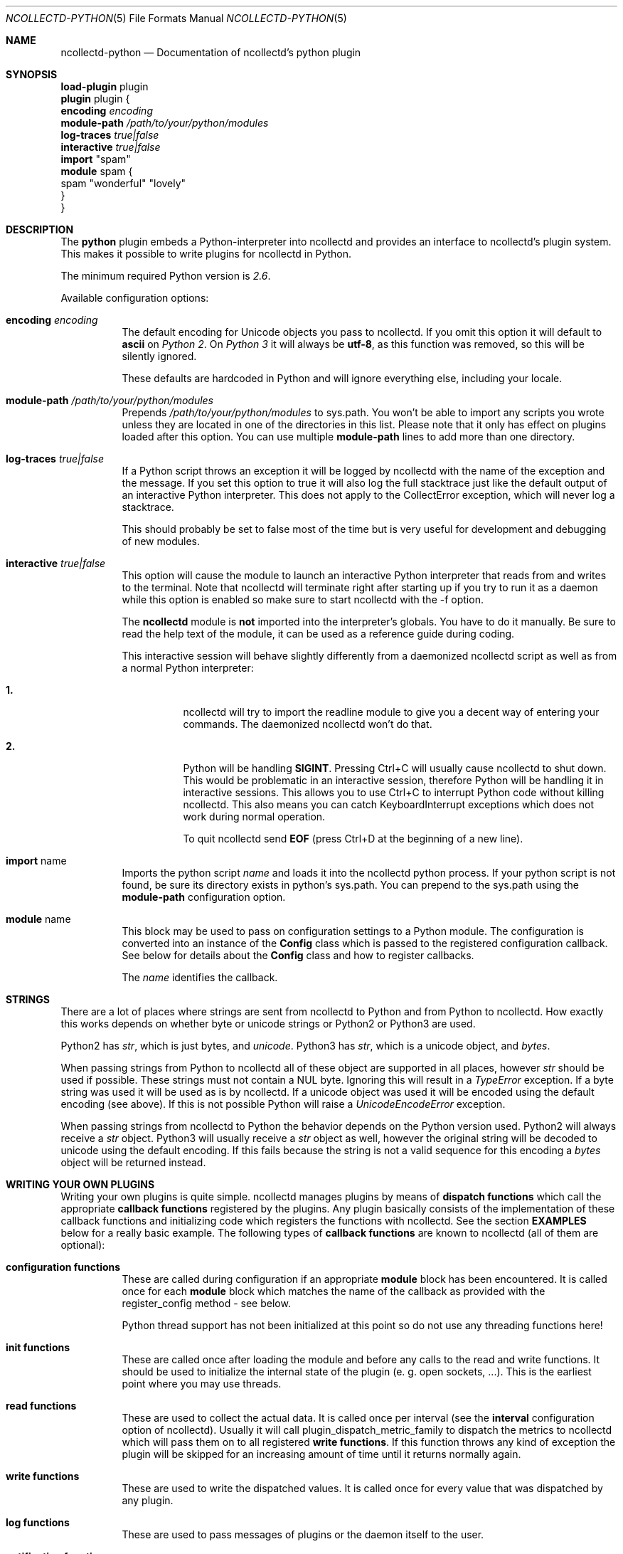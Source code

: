 .\" SPDX-License-Identifier: GPL-2.0-only
.Dd @NCOLLECTD_DATE@
.Dt NCOLLECTD-PYTHON 5
.Os ncollectd @NCOLLECTD_VERSION@
.Sh NAME
.Nm ncollectd-python
.Nd Documentation of ncollectd's python plugin
.Sh SYNOPSIS
.Bd -literal -compact
\fBload-plugin\fP plugin
\fBplugin\fP plugin {
    \fBencoding\fP \fIencoding\fP
    \fBmodule-path\fP \fI/path/to/your/python/modules\fP
    \fBlog-traces\fP \fItrue|false\fP
    \fBinteractive\fP \fItrue|false\fP
    \fBimport\fP "spam"
    \fBmodule\fP spam  {
      spam "wonderful" "lovely"
    }
}
.Ed
.Sh DESCRIPTION
The \fBpython\fP plugin embeds a Python-interpreter into ncollectd and provides
an interface to ncollectd's plugin system.
This makes it possible to write plugins for ncollectd in Python.
.Pp
The minimum required Python version is \fI2.6\fP.
.Pp
Available configuration options:
.Bl -tag -width Ds
.It \fBencoding\fP \fIencoding\fP
The default encoding for Unicode objects you pass to ncollectd.
If you omit this option it will default to \fBascii\fP on \fIPython 2\fP.
On \fIPython 3\fP it will always be \fButf-8\fP, as this function was removed,
so this will be silently ignored.
.Pp
These defaults are hardcoded in Python and will ignore everything else,
including your locale.
.It \fBmodule-path\fP \fI/path/to/your/python/modules\fP
Prepends \fI/path/to/your/python/modules\fP to \f(CWsys.path\fP.
You won't be able to import any scripts you wrote unless they are located in
one of the directories in this list.
Please note that it only has effect on plugins loaded after this option.
You can use multiple \fBmodule-path\fP lines to add more than one directory.
.It \fBlog-traces\fP \fItrue|false\fP
If a Python script throws an exception it will be logged by ncollectd with the
name of the exception and the message.
If you set this option to true it will also log the full stacktrace just like
the default output of an interactive Python interpreter.
This does not apply to the CollectError exception, which will never log a
stacktrace.
.Pp
This should probably be set to false most of the time but is very useful for
development and debugging of new modules.
.It \fBinteractive\fP \fItrue|false\fP
This option will cause the module to launch an interactive Python interpreter
that reads from and writes to the terminal.
Note that ncollectd will terminate right after starting up if you try to run
it as a daemon while this option is enabled so make sure to start ncollectd
with the \f(CW-f\fP option.
.Pp
The \fBncollectd\fP module is \fBnot\fP imported into the interpreter's
globals.
You have to do it manually.
Be sure to read the help text of the module, it can be used as a reference
guide during coding.
.Pp
This interactive session will behave slightly differently from a daemonized
ncollectd script as well as from a normal Python interpreter:
.Bl -tag -width Ds
.It \fB1.\fP
ncollectd will try to import the \f(CWreadline\fP module to give you a decent
way of entering your commands.
The daemonized ncollectd won't do that.
.It \fB2.\fP
Python will be handling \fBSIGINT\fP.
Pressing \f(CWCtrl+C\fP will usually cause ncollectd to shut down.
This would be problematic in an interactive session, therefore Python will be
handling it in interactive sessions.
This allows you to use \f(CWCtrl+C\fP to interrupt Python code without killing
ncollectd.
This also means you can catch \f(CWKeyboardInterrupt\fP exceptions which does
not work during normal operation.
.Pp
To quit ncollectd send \fBEOF\fP (press \f(CWCtrl+D\fP at the beginning
of a new line).
.El
.It \fBimport\fP "name"
Imports the python script \fIname\fP and loads it into the ncollectd
python process.
If your python script is not found, be sure its directory exists in
python's \f(CWsys.path\fP.
You can prepend to the \f(CWsys.path\fP using the \fBmodule-path\fP
configuration option.
.It \fBmodule\fP name
This block may be used to pass on configuration settings to a Python module.
The configuration is converted into an instance of the \fBConfig\fP class
which is passed to the registered configuration callback.
See below for details about the \fBConfig\fP class and how to register
callbacks.
.Pp
The \fIname\fP identifies the callback.
.El
.Sh STRINGS
There are a lot of places where strings are sent from ncollectd to Python and
from Python to ncollectd.
How exactly this works depends on whether byte or unicode strings or Python2
or Python3 are used.
.Pp
Python2 has \fIstr\fP, which is just bytes, and \fIunicode\fP.
Python3 has \fIstr\fP, which is a unicode object, and \fIbytes\fP.
.Pp
When passing strings from Python to ncollectd all of these object are supported
in all places, however \fIstr\fP should be used if possible.
These strings must not contain a NUL byte.
Ignoring this will result in a \fITypeError\fP exception.
If a byte string was used it will be used as is by ncollectd.
If a unicode object was used it will be encoded using the default encoding
(see above).
If this is not possible Python will raise a \fIUnicodeEncodeError\fP exception.
.Pp
When passing strings from ncollectd to Python the behavior depends on the
Python version used.
Python2 will always receive a \fIstr\fP object.
Python3 will usually receive a \fIstr\fP object as well, however the original
string will be decoded to unicode using the default encoding.
If this fails because the string is not a valid sequence for this encoding a
\fIbytes\fP object will be returned instead.
.Sh WRITING YOUR OWN PLUGINS
Writing your own plugins is quite simple. ncollectd manages plugins by means of
\fBdispatch functions\fP which call the appropriate \fBcallback functions\fP
registered by the plugins.
Any plugin basically consists of the implementation of these callback functions
and initializing code which registers the functions with ncollectd.
See the section \fBEXAMPLES\fP below for a really basic example.
The following types of \fBcallback functions\fP are known to ncollectd
(all of them are optional):
.Bl -tag -width Ds
.It \fBconfiguration functions\fP
These are called during configuration if an appropriate
\fBmodule\fP block has been encountered.
It is called once for each \fBmodule\fP block which matches the name of
the callback as provided with the \f(CWregister_config\fP method - see below.
.Pp
Python thread support has not been initialized at this point so do not use any
threading functions here!
.It \fBinit functions\fP
These are called once after loading the module and before any
calls to the read and write functions.
It should be used to initialize the internal state of the plugin
(e. g. open sockets, ...).
This is the earliest point where you may use threads.
.It \fBread functions\fP
These are used to collect the actual data.
It is called once per interval (see the \fBinterval\fP configuration
option of ncollectd).
Usually it will call \f(CWplugin_dispatch_metric_family\fP to dispatch the
metrics to ncollectd which will pass them on to all registered
\fBwrite functions\fP.
If this function throws any kind of exception the plugin will be skipped for an
increasing amount of time until it returns normally again.
.It \fBwrite functions\fP
These are used to write the dispatched values.
It is called once for every value that was dispatched by any plugin.
.It \fBlog functions\fP
These are used to pass messages of plugins or the daemon itself to the user.
.It \fBnotification function\fP
These are used to act upon notifications.
In general, a notification is a status message that may be associated with
a data instance.
.It \fBshutdown functions\fP
These are called once before the daemon shuts down.
It should be used to clean up the plugin (e.g. close sockets, ...).
.El
.Pp
Any function (except log functions) may throw an exception in case of
errors.
The exception will be passed on to the user using ncollectd's logging mechanism.
If a log callback throws an exception it will be printed to standard
error instead.
.Pp
See the documentation of the various \fBregister_\fP methods in the section
\fBFUNCTIONS\fP below for the number and types of arguments passed to each
\fBcallback function\fP.
This section also explains how to register \fBcallback functions\fP
with ncollectd.
.Pp
To enable a module, copy it to a place where Python can find it (i. e. a
directory listed in \f(CWsys.path\fP) just as any other Python plugin and add
an appropriate \fBimport\fP option to the configuration file.
After restarting ncollectd you're done.
.Sh CLASSES
The following complex types are used to pass values between the Python plugin
and ncollectd:
.Bl -tag -width Ds
.It \fBNCollectdError\fP
This is an exception.
If any Python script raises this exception it will still be treated like an
error by ncollectd but it will be logged as a warning instead of an error
and it will never generate a stacktrace.
.Bd -literal
    class NCollectdError(Exception)
.Ed
.Pp
Basic exception for ncollectd Python scripts.
Throwing this exception will not cause a stacktrace to be logged, even if
LogTraces is enabled in the config.
.It \fBConfig\fP
The Config class is an object which keeps the information provided in the
configuration file.
The sequence of children keeps one entry for each configuration option.
Each such entry is another Config instance, which may nest further if
nested blocks are used.
.Bd -literal
    class Config(object)
.Ed
.Pp
This represents a piece of ncollectd's config file.
It is passed to scripts with config callbacks (see \f(CWregister_config\fP)
and is of little use if created somewhere else.
.Pp
It has no methods beyond the bare minimum and only exists for its data members.
.Pp
Data descriptors defined here:
.Bl -tag -width Ds
.It \fBkey\fP
This is the keyword of this item, i.e. the first word of any given line in the
config file.
It will always be a string.
.It \fBvalues\fP
This is a tuple (which might be empty) of all value, i.e. words following the
keyword in any given line in the config file.
.Pp
Every item in this tuple will be either a string, a float or a boolean,
depending on the contents of the configuration file.
.It \fBchildren\fP
This is a tuple of child nodes.
For most nodes this will be empty.
If this node represents a block instead of a single line of the config file
it will contain all nodes in this block.
.El
.It \fBMetric\fP
.Bd -literal
    class Metric([labels][, time][, interval])
.Ed
.Bl -tag -width Ds
.It \fBlables\fP
It has to be a dictionary of numbers, strings or bools.
All keys must be strings.
.It \fBtime\fP
This is the Unix timestamp of the time this metric was read.
For dispatching metrics this can be set to zero which means "now".
.It \fBinterval\fP
The interval is the timespan in seconds between two submits for the same data
source.
This value has to be a positive integer, so you can't submit more than
one value per second.
If this member is set to a non-positive value, the default value as specified
in the config file will be used (default: 10).
.Pp
If you submit values more often than the specified interval, the average will
be used.
If you submit less values, your graphs will have gaps.
.El
.It \fBMetricUnknownDouble\fP
.Bd -literal
    class MetricUnknownDouble(value[, labels][, time][, interval])
.Ed
.Bl -tag -width Ds
.It \fBvalue\fP
.It \fBlables\fP
See \fBclass Metric\fP.
.It \fBtime\fP
See \fBclass Metric\fP.
.It \fBinterval\fP
See \fBclass Metric\fP.
.El
.It \fBMetricUnknownLong\fP
.Bd -literal
    class MetricUnknownLong(value[, labels][, time][, interval])
.Ed
.Bl -tag -width Ds
.It \fBvalue\fP
.It \fBlables\fP
See \fBclass Metric\fP.
.It \fBtime\fP
See \fBclass Metric\fP.
.It \fBinterval\fP
See \fBclass Metric\fP.
.El
.It \fBMetricGaugeDouble\fP
.Bd -literal
    class MetricGaugeDouble(value[, labels][, time][, interval])
.Ed
.Bl -tag -width Ds
.It \fBvalue\fP
.It \fBlables\fP
See \fBclass Metric\fP.
.It \fBtime\fP
See \fBclass Metric\fP.
.It \fBinterval\fP
See \fBclass Metric\fP.
.El
.It \fBMetricGaugeLong\fP
.Bd -literal
    class MetricGaugeLong(value[, labels][, time][, interval])
.Ed
.Bl -tag -width Ds
.It \fBvalue\fP
.It \fBlables\fP
See \fBclass Metric\fP.
.It \fBtime\fP
See \fBclass Metric\fP.
.It \fBinterval\fP
See \fBclass Metric\fP.
.El
.It \fBMetricCounterDouble\fP
.Bd -literal
    class MetricCounterDouble(value[, labels][, time][, interval])
.Ed
.Bl -tag -width Ds
.It \fBvalue\fP
.It \fBlables\fP
See \fBclass Metric\fP.
.It \fBtime\fP
See \fBclass Metric\fP.
.It \fBinterval\fP
See \fBclass Metric\fP.
.El
.It \fBMetricCounterULong\fP
.Bd -literal
    class MetricCounterUlong(value[, labels][, time][, interval])
.Ed
.Bl -tag -width Ds
.It \fBvalue\fP
.It \fBlables\fP
See \fBclass Metric\fP.
.It \fBtime\fP
See \fBclass Metric\fP.
.It \fBinterval\fP
See \fBclass Metric\fP.
.El
.It \fBMetricInfo\fP
.Bd -literal
    class MetricInfo(info[, labels][, time][, interval])
.Ed
.Bl -tag -width Ds
.It \fBinfo\fP
.It \fBlables\fP
See \fBclass Metric\fP.
.It \fBtime\fP
See \fBclass Metric\fP.
.It \fBinterval\fP
See \fBclass Metric\fP.
.El
.It \fBMetricStateSet\fP
.Bd -literal
    class MetricStateSet(set[, labels][, time][, interval])
.Ed
.Bl -tag -width Ds
.It \fBset\fP
.It \fBlables\fP
See \fBclass Metric\fP.
.It \fBtime\fP
See \fBclass Metric\fP.
.It \fBinterval\fP
See \fBclass Metric\fP.
.El
.It \fBMetricSummary\fP
.Bd -literal
    class MetricSummary(sum, count, quantiles[, labels][, time][, interval])
.Ed
.Bl -tag -width Ds
.It \fBsum\fP
.It \fBcount\fP
.It \fBquantiles\fP
.It \fBlables\fP
See \fBclass Metric\fP.
.It \fBtime\fP
See \fBclass Metric\fP.
.It \fBinterval\fP
See \fBclass Metric\fP.
.El
.It \fBMetricHistorgram\fP
.Bd -literal
    class MetricHistorgram(sum, buckets[, labels][, time][, interval])
.Ed
.Bl -tag -width Ds
.It \fBsum\fP
.It \fBbuckets\fP
.It \fBlables\fP
See \fBclass Metric\fP.
.It \fBtime\fP
See \fBclass Metric\fP.
.It \fBinterval\fP
See \fBclass Metric\fP.
.El
.It \fBMetricGaugeHistorgram\fP
.Bd -literal
    class MetricGaugeHistorgram(sum, buckets[, labels][, time][, interval])
.Ed
.Bl -tag -width Ds
.It \fBsum\fP
.It \fBbuckets\fP
.It \fBlables\fP
See \fBclass Metric\fP.
.It \fBtime\fP
See \fBclass Metric\fP.
.It \fBinterval\fP
See \fBclass Metric\fP.
.El
.It \fBMetricFamily\fP
.Bd -literal
    class MetricFamily(type, name[, help][, unit][, metrics])
.Ed
.Pp
Methods defined here:
.Bd -literal
    dispatch([metrics][, time]) -> None.
    append(metrics) -> None.
.Ed
.Pp
Dispatch this instance to the ncollectd process.
The object has members for each of the possible arguments for this method.
For a detailed explanation of these parameters see the member of the same same.
.Pp
If you do not submit a parameter the value saved in its member will be
submitted.
If you do provide a parameter it will be used instead,
without altering the member.
.Pp
Data descriptors defined here:
.Bl -tag -width Ds
.It \fBtype\fP
The type of this metric family.
Assign or compare to \fBMETRIC_TYPE_UNKNOWN\fP, \fBMETRIC_TYPE_GAUGE\fP,
\fBMETRIC_TYPE_COUNTER\fP, \fBMETRIC_TYPE_STATE_SET\fP,
\fBMETRIC_TYPE_INFO\fP, \fBMETRIC_TYPE_SUMMARY\fP, \fBMETRIC_TYPE_HISTOGRAM\fP
or \fBMETRIC_TYPE_GAUGE_HISTOGRAM\fP.
.It \fBname\fP
.It \fBhelp\fP
.It \fBunit\fP
.It \fBmetrics\fP
.El
.It \fBNotification\fP
A notification is an object defining the severity and message of the status
message as well as an identification of a data instance.
.Bd -literal
    class Notification(name[, severity][, time][, labels][, annotations])
.Ed
.Pp
The Notification class is a wrapper around the ncollectd notification.
It can be used to notify other plugins about bad stuff happening.
It works similar to Values but has a severity and a message instead of interval
and time.
Notifications can be dispatched at any time and can be received with
register_notification.
.Pp
Methods defined here:
.Bd -literal
    dispatch([name][, severity][, time][, labels][, annotations]) -> None.
.Ed
.Pp
Dispatch this instance to the ncollectd process.
The object has members for each of the possible arguments for this method.
For a detailed explanation of these parameters see the member of the same same.
.Pp
If you do not submit a parameter the value saved in its member will be
submitted.
If you do provide a parameter it will be used instead, without altering
the member.
.Pp
Data descriptors defined here:
.Bl -tag -width Ds
.It \fBname\fP
Name of the notification.
.It \fBseverity\fP
The severity of this notification.
Assign or compare to \fBNOTIF_FAILURE\fP, \fBNOTIF_WARNING\fP or
\fBNOTIF_OKAY\fP.
.It \fBtime\fP
.It \fBlabel\fP
.It \fBannotations\fP
.El
.El
.Sh FUNCTIONS
The following functions provide the C-interface to Python-modules.
.Bl -tag -width Ds
.It \fBregister_*\fP(\fIcallback\fP[, \fIdata\fP][, \fIname\fP]) -> \fIidentifier\fP
There are seven different register functions to get callback for seven
different events.
With one exception all of them are called as shown above.
.Bl -tag -width Ds
.It \fIcallback\fP
Is a callable object that will be called every time the event is
triggered.
.It \fIdata\fP
Is an optional object that will be passed back to the callback function
every time it is called.
If you omit this parameter no object is passed back to your callback,
not even None.
.It \fIname\fP
Is an optional identifier for this callback.
The default name is \fBpython\fP.\fImodule\fP.
\fImodule\fP is taken from the \fB__module__\fP attribute of your
callback function.
Every callback needs a unique identifier, so if you want to register the same
callback multiple times in the same module you need to
specify a name here.
Otherwise it's safe to ignore this parameter.
.It \fIidentifier\fP
Is the full identifier assigned to this callback.
.El
.Pp
These functions are called in the various stages of the daemon (see the section
\fBWRITING YOUR OWN PLUGINS\fP above) and are passed the following arguments:
.Bl -tag -width Ds
.It \fBregister_config\fP
The only argument passed is a \fIConfig\fP object.
See above for the layout of this data type.
Note that you cannot receive the whole config files this way, only \fBmodule\fP
blocks inside the Python configuration block.
Additionally you will only receive blocks where your callback identifier
matches \fBpython\fP.\fIblockname\fP.
.It \fBregister_init\fP
The callback will be called without arguments.
.It \fBregister_read\fP(\fIcallback\fP[, \fIinterval\fI][, \fIdata\fP][, \fIname\fP]) -> \fIidentifier\fP
This function takes an additional parameter: \fIinterval\fP.
It specifies the time between calls to the callback function.
.Pp
The callback will be called without arguments.
.It \fBregister_shutdown\fP
The callback will be called without arguments.
.It \fBregister_write\fP
The callback function will be called with one argument passed, which will be a
\fIMetricFamily\fP object.
For the layout of \fIMetricFamily\fP see above.
If this callback function throws an exception the next call will be delayed by
an increasing interval.
.It \fBregister_log\fP
The arguments are \fIseverity\fP and \fImessage\fP.
The severity is an integer and small for important messages and high for less
important messages.
The least important level is \fBLOG_DEBUG\fP, the most important level
is \fBLOG_ERR\fP.
In between there are (from least to most important): \fBLOG_INFO\fP,
\fBLOG_NOTICE\fP, and \fBLOG_WARNING\fP.
\fImessage\fP is simply a string \fBwithout\fP a newline at the end.
.Pp
If this callback throws an exception it will \fBnot\fP be logged.
It will just be printed to \fBsys.stderr\fP which usually means
silently ignored.
.It \fBregister_notification\fP
The only argument passed is a \fINotification\fP object.
See above for the layout of this data type.
.El
.It \fBunregister_*\fP(\fIidentifier\fP) -> None
Removes a callback or data-set from collectd's internal list of callback
functions.
Every \fIregister_*\fP function has an \fIunregister_*\fP function.
\fIidentifier\fP is either the string that was returned by the register function
or a callback function.
The identifier will be constructed in the same way as for the register
functions.
.It \fBerror\fP, \fBwarning\fP, \fBnotice\fP, \fBinfo\fP, \fBdebug\fP(\fImessage\fP)
Log a message with the specified severity.
.El
.Sh EXAMPLES
Any Python module will start similar to:
.Bd -literal
    import ncollectd
.Ed
.Pp
A very simple read function might look like:
.Bd -literal
    import random

    def read(data=None):
        fam = ncollectd.MetricFamily(ncollectd.METRIC_TYPE_GAUGE, 'python.spam')
        fam.dispatch([ncollectd.MetricGaugeDouble(random.random() * 100)])
.Ed
.Pp
A very simple write function might look like:
.Bd -literal
    def write(fam, data=None):
        for i in vl.values:
            print "%s (%s): %f" % (vl.plugin, vl.type, i)
.Ed
.Pp
To register those functions with collectd:
.Bd -literal
    ncollectd.register_read(read)
    ncollectd.register_write(write)
.Ed
.Pp
See the section \fBCLASSES\fP above for a complete documentation of the data
types used by the read, write and match functions.
.Sh CAVEATS
ncollectd is heavily multi-threaded.
Each ncollectd thread accessing the Python plugin will be mapped to a Python
interpreter thread.
Any such thread will be created and destroyed transparently and on-the-fly.
.Pp
Hence, any plugin has to be thread-safe if it provides several entry points
from ncollectd (i. e. if it registers more than one callback or if a
registered callback may be called more than once in parallel).
.Pp
The Python thread module is initialized just before calling the init callbacks.
This means you must not use Python's threading module prior to this point.
This includes all config and possibly other callback as well.
.Pp
The python plugin exports the internal API of ncollectd which is considered
unstable and subject to change at any time.
We try hard to not break backwards compatibility in the Python API during
the life cycle of one major release.
However, this cannot be guaranteed at all times.
Watch out for warnings dispatched by the python plugin after upgrades.
.Sh "SEE ALSO"
.Xr ncollectd 1 ,
.Xr ncollectd.conf 5

